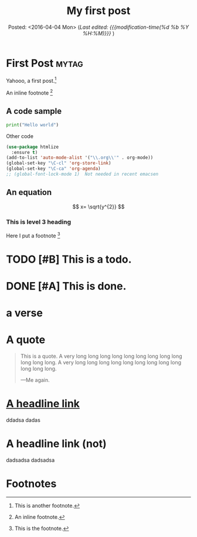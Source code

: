 #+TITLE: My first post
#+SUBTITLE: Posted: <2016-04-04 Mon>
#+SUBTITLE: (/Last edited: {{{modification-time(%d %b %Y %H:%M)}}}/ )
#+LANGUAGE: en

* First Post                                         :mytag:
Yahooo, a first post.[fn:1]

An inline footnote [fn::An inline footnote.]
** A code sample
#+BEGIN_SRC python :exports code
print("Hello world")
#+END_SRC

Other code
#+BEGIN_SRC emacs-lisp :exports code
(use-package htmlize
  :ensure t)
(add-to-list 'auto-mode-alist '("\\.org\\'" . org-mode))
(global-set-key "\C-cl" 'org-store-link)
(global-set-key "\C-ca" 'org-agenda)
;; (global-font-lock-mode 1)  Not needed in recent emacsen
#+END_SRC
** An equation
$$
x= \sqrt{y^{2}}
$$
*** This is level 3 heading
Here I put a footnote [fn:2]

* TODO [#B] This is a todo.
* DONE [#A] This is done.

* a verse

* A quote
#+BEGIN_QUOTE
This is a quote. A very long long long long long long long long long
long long long.  A very long long long long long long long long long
long long long.

                                   ---Me again.
#+END_QUOTE

* [[https://google.com][A headline link]]
ddadsa
dadas

* A headline link (not)
dadsadsa
dadsadsa

* Footnotes

[fn:1] This is another footnote.

[fn:2] This is the footnote.

* COMMENT local variables for this file
# Local Variables:
# eval: (setq system-time-locale "es")
# ispell-local-dictionary: "en"
# End:
